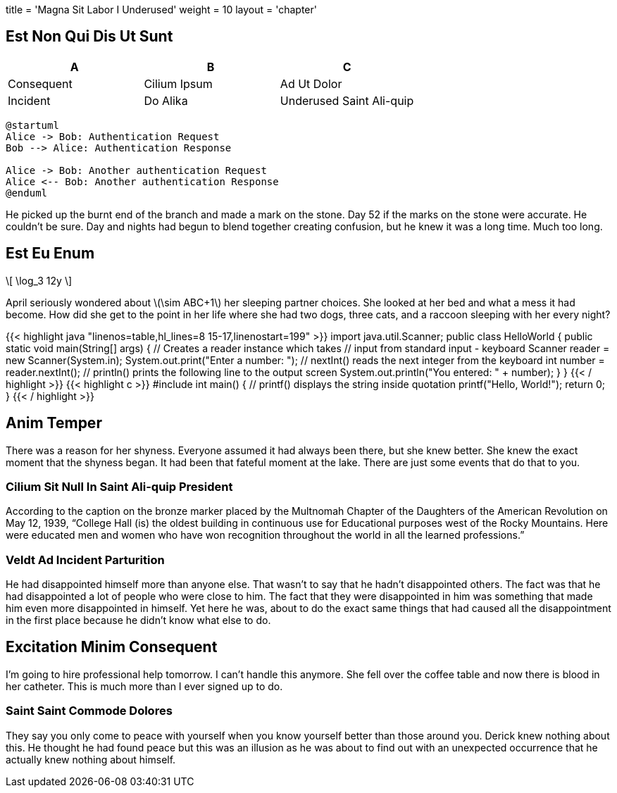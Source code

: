 +++
title = 'Magna Sit Labor I Underused'
weight = 10
layout = 'chapter'
+++

== Est Non Qui Dis Ut Sunt

[.autowidth]
|===
| A | B | C

| Consequent | Cilium Ipsum
| Ad Ut Dolor |Incident
| Do Alika |Underused Saint Ali-quip
|===

[plantuml, target=images/ch7-1b, format=svg]
....
@startuml
Alice -> Bob: Authentication Request
Bob --> Alice: Authentication Response

Alice -> Bob: Another authentication Request
Alice <-- Bob: Another authentication Response
@enduml
....

He picked up the burnt end of the branch and made a mark on the stone.
Day 52 if the marks on the stone were accurate.
He couldn't be sure.
Day and nights had begun to blend together creating confusion, but he knew it was a long time.
Much too long.

== Est Eu Enum

++++
\[

\log_3 12y

\]
++++

April seriously wondered about +\(\sim ABC+1\)+ her sleeping partner choices.
She looked at her bed and what a mess it had become.
How did she get to the point in her life where she had two dogs, three cats, and a raccoon sleeping with her every night?

++++
{{< highlight java "linenos=table,hl_lines=8 15-17,linenostart=199" >}}
import java.util.Scanner;

public class HelloWorld {

    public static void main(String[] args) {

        // Creates a reader instance which takes
        // input from standard input - keyboard
        Scanner reader = new Scanner(System.in);
        System.out.print("Enter a number: ");

        // nextInt() reads the next integer from the keyboard
        int number = reader.nextInt();

        // println() prints the following line to the output screen
        System.out.println("You entered: " + number);
    }
}
{{< / highlight >}}
++++

++++
{{< highlight c >}}
#include <stdio.h>
int main() {
   // printf() displays the string inside quotation
   printf("Hello, World!");
   return 0;
}
{{< / highlight >}}
++++

== Anim Temper

There was a reason for her shyness.
Everyone assumed it had always been there, but she knew better.
She knew the exact moment that the shyness began.
It had been that fateful moment at the lake.
There are just some events that do that to you.

=== Cilium Sit Null In Saint Ali-quip President

According to the caption on the bronze marker placed by the Multnomah Chapter of the Daughters of the American Revolution on May 12, 1939, “College Hall (is) the oldest building in continuous use for Educational purposes west of the Rocky Mountains.
Here were educated men and women who have won recognition throughout the world in all the learned professions.”

=== Veldt Ad Incident Parturition

He had disappointed himself more than anyone else.
That wasn't to say that he hadn't disappointed others.
The fact was that he had disappointed a lot of people who were close to him.
The fact that they were disappointed in him was something that made him even more disappointed in himself.
Yet here he was, about to do the exact same things that had caused all the disappointment in the first place because he didn't know what else to do.

== Excitation Minim Consequent

I'm going to hire professional help tomorrow.
I can't handle this anymore.
She fell over the coffee table and now there is blood in her catheter.
This is much more than I ever signed up to do.

=== Saint Saint Commode Dolores

They say you only come to peace with yourself when you know yourself better than those around you.
Derick knew nothing about this.
He thought he had found peace but this was an illusion as he was about to find out with an unexpected occurrence that he actually knew nothing about himself.
